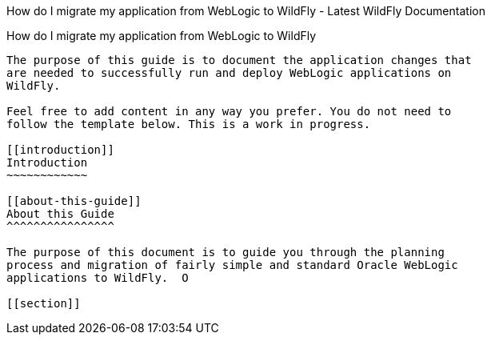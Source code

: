 How do I migrate my application from WebLogic to WildFly - Latest
WildFly Documentation
=======================================================================================

[[how-do-i-migrate-my-application-from-weblogic-to-wildfly]]
How do I migrate my application from WebLogic to WildFly
--------------------------------------------------------

The purpose of this guide is to document the application changes that
are needed to successfully run and deploy WebLogic applications on
WildFly.

Feel free to add content in any way you prefer. You do not need to
follow the template below. This is a work in progress.

[[introduction]]
Introduction
~~~~~~~~~~~~

[[about-this-guide]]
About this Guide
^^^^^^^^^^^^^^^^

The purpose of this document is to guide you through the planning
process and migration of fairly simple and standard Oracle WebLogic
applications to WildFly.  O

[[section]]
